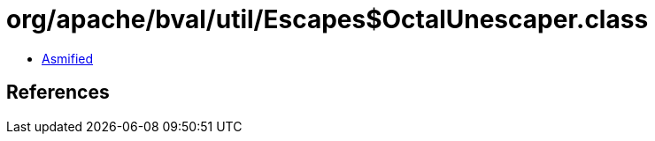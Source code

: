 = org/apache/bval/util/Escapes$OctalUnescaper.class

 - link:Escapes$OctalUnescaper-asmified.java[Asmified]

== References

